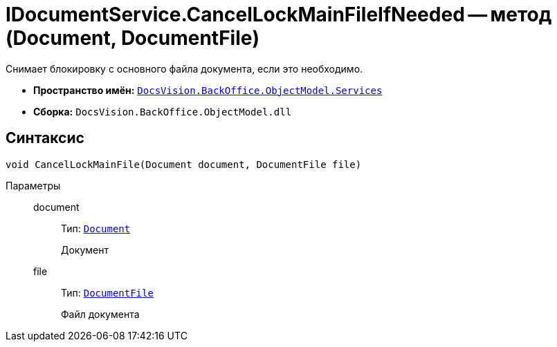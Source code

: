 = IDocumentService.CancelLockMainFileIfNeeded -- метод (Document, DocumentFile)

Снимает блокировку с основного файла документа, если это необходимо.

* *Пространство имён:* `xref:BackOffice-ObjectModel-Services-Entities:Services_NS.adoc[DocsVision.BackOffice.ObjectModel.Services]`
* *Сборка:* `DocsVision.BackOffice.ObjectModel.dll`

== Синтаксис

[source,csharp]
----
void CancelLockMainFile(Document document, DocumentFile file)
----

Параметры::
document:::
Тип: `xref:BackOffice-ObjectModel:Document_CL.adoc[Document]`
+
Документ

file:::
Тип: `xref:BackOffice-ObjectModel:DocumentFile_CL.adoc[DocumentFile]`
+
Файл документа
